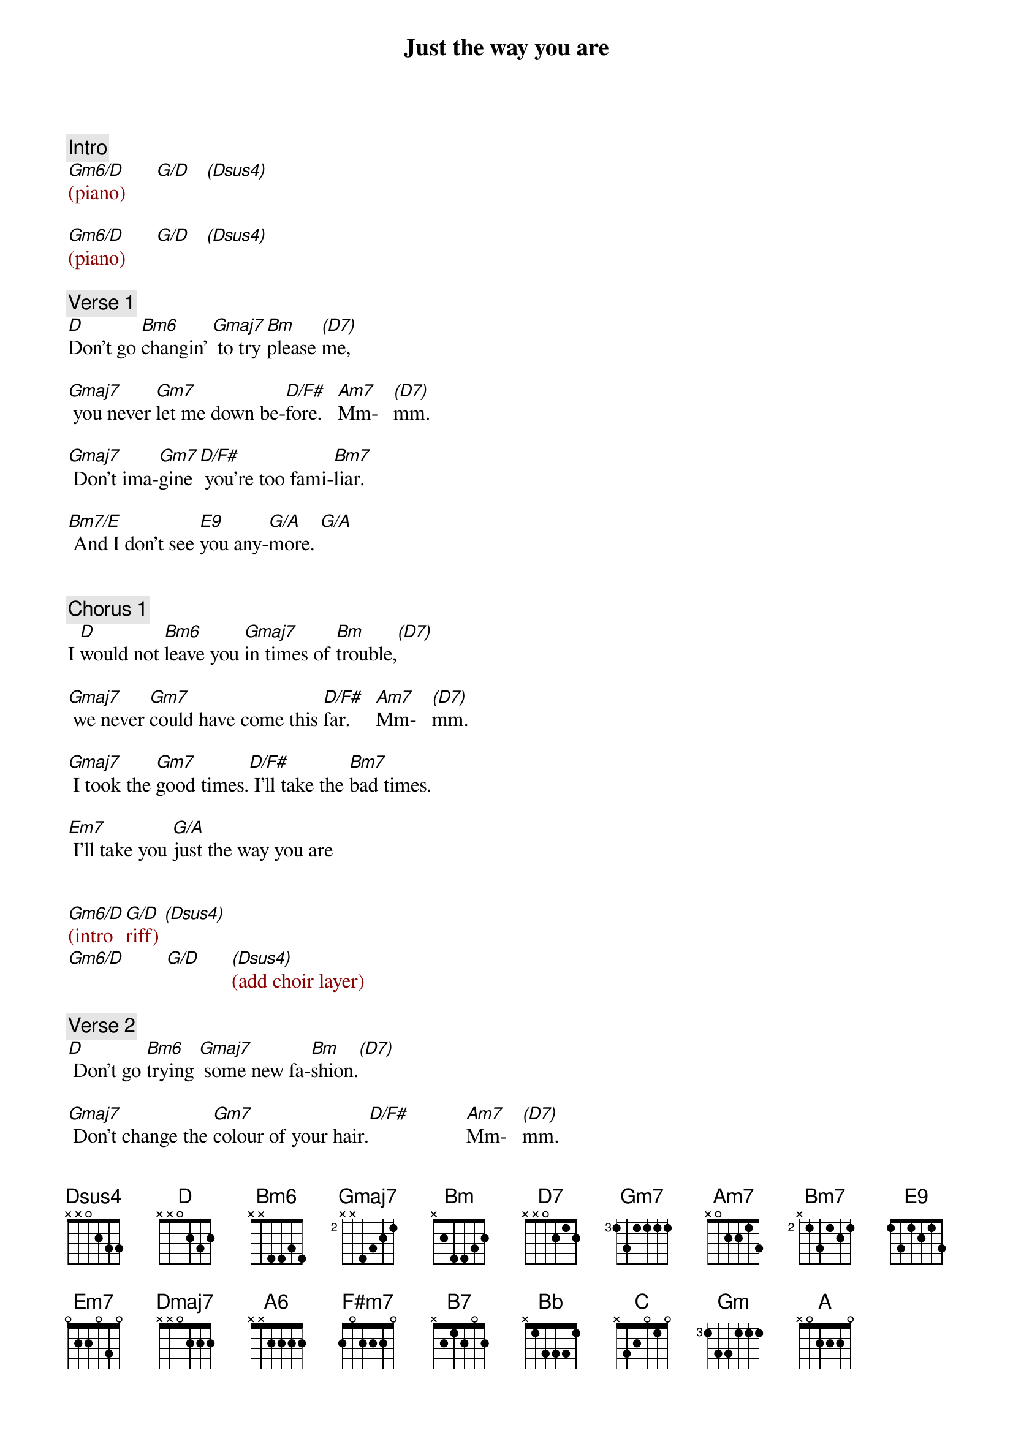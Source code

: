 {title: Just the way you are}
{artist: Billy Joel}
{key: D}
{duration: 291}
{tempo: 138}

{comment: Intro}
{textcolor: darkred}
[Gm6/D](piano)      [G/D]   [(Dsus4)]
#(a#-d-e-g)  (d-g-b) (d-g-a)

[Gm6/D](piano)      [G/D]   [(Dsus4)]
#                                 (f#-e-)
{textcolor}

{comment: Verse 1}
#(00:08)
[D]Don't go [Bm6]changin' [Gmaj7] to try [Bm]please [(D7)]me,
#(a-d-f#) (g#-b-d-f#)

[Gmaj7] you never [Gm7]let me down be-[D/F#]fore.   [Am7]Mm-   [(D7)]mm.

[Gmaj7] Don't ima-[Gm7]gine[D/F#] you're too fami-[Bm7]liar.

[Bm7/E] And I don't see [E9]you any-[G/A]more. [G/A]
#E9sus4(e-a-b-d-f#-a) = Bm7/E(e-a-b-d-f#)


{comment: Chorus 1}
#(00:36)
I [D]would not [Bm6]leave you [Gmaj7]in times of [Bm]trouble,[(D7)]

[Gmaj7] we never [Gm7]could have come this [D/F#]far.     [Am7]Mm-   [(D7)]mm.

[Gmaj7] I took the [Gm7]good times.[D/F#] I'll take the [Bm7]bad times.

[Em7] I'll take you [G/A]just the way you are


{textcolor: darkred}
[Gm6/D](intro  [G/D]riff) [(Dsus4)]
[Gm6/D]        [G/D]      [(Dsus4)](add choir layer)
{textcolor}

{comment: Verse 2}
#(01:07)
[D] Don't go [Bm6]trying [Gmaj7] some new fa-[Bm]shion.[(D7)]

[Gmaj7] Don't change the [Gm7]colour of your hair.[D/F#]           [Am7]Mm-   [(D7)]mm.

[Gmaj7] You always [Gm7]have my [D/F#]unspoken [Bm7]passion

[Bm7/E] Although I might [E9]not seem to [G/A]care. [G/A](ascend G inversions)


{comment: Chorus 2}
#(01:35)
I [D]don't want [Bm6]clever [Gmaj7]conver[Bm]sation[(D7)]

[Gmaj7]I never [Gm7]want to work that hard.[D/F#]           [Am7]Mm-   [(D7)]mm.

[Gmaj7]I just want some-[Gm7]one [D/F#]that I can talk [Bm7]to.

[Em7]I want you just [G/A]the  way you are.

{textcolor: darkred}
[Gm6/D](intro [G/D]riff) [(Dsus4)]

[Gm6/D](intro [Dmaj7]riff)[(D7)]
{textcolor}


{comment: Bridge}
#(02:06)
[Gmaj7] I need to know [A6]that you will al-[F#m7]ways [B7]be

[Em7] the same old some-[A7sus4]one that I [D]knew [D][(D/C)] Ah

[Bb] What will it take [C]till you believe [Am7]in me.[D7]

[Gm] The way that I [C/G]believe in [G/A]you? [G/A](ascend G inversions)


{comment: Chorus 3}
#(02:33)
I [D]said I [Bm6]love you [Gmaj7] and that's for-[Bm]ever [(D7)]

[Gmaj7] and this I pro-[Gm7]mise from the [D/F#]heart. [Am7]Mm-  [(D7)]mm.

[Gmaj7] I couldn't love [Gm7]you [D/F#] any bet-[Bm7]ter.

[Em7] I love you just [G/A]the way you are.

{textcolor: darkred}
[Gm6/D](intro [G/D]riff) [(Dsus4)]

[Gm6/D](intro [G/D]riff) [(Dsus4)]
{textcolor}

{comment: Solo}
#(03:04)
{textcolor: darkred}
[D](sax)[Bm6] [Gmaj7] [Bm] [(D7)]

[Gmaj7](sax) [Gm7] [D/F#] [Am7] [(D7)]

[Gmaj7](sax) [Gm7] [D/F#] [Bm7]

[Bm7/E](sax) [E9] [G/A] [G/A]
{textcolor}

{comment: Chorus 4}
#(03:34)
I[D] don't want [Bm6]clever[Gmaj7] conver[Bm]sation[(D7)]

[Gmaj7] I never [Gm7]want to work that [D/F#]hard       [Am7]Mm-[(D7)]mm.

(pause beat) [Gmaj7] I just want [Gm7]someone [D/F#]that I can [Bm7]talk to.

[Em7] I want you [A7sus4]just the way you [Bb]are. [C]

[Am7] [D7] [Gm] [A7sus4] [(A)]


{comment: Outro}
#(04:10)
{textcolor: darkred}
[D](sax) [Bm6] [Gmaj7] [Bm] [(D7)]
[Gmaj7](sax) [Gm7] [D/F#] [Am7] [(D7)]
[Gmaj7](sax) [Gm7] [D/F#] [Bm7]
[Bm7/E](sax) [E9] [G/A] [G/A]

[D](sax) [Bm6] [Gmaj7] [Bm] [(D7)]
[Gmaj7](sax) [Gm7] [D/F#] [Am7] [(D7)]
(fade out)
{textcolor}